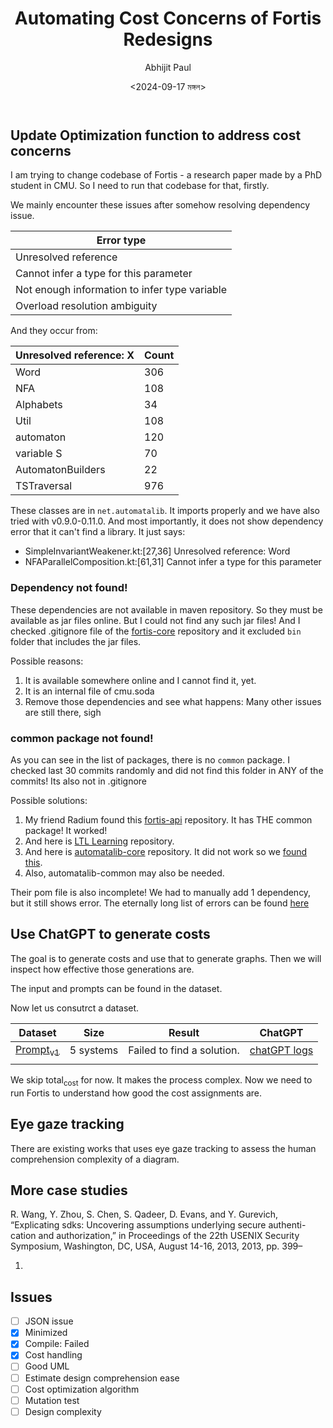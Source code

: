 #+TITLE: Automating Cost Concerns of Fortis Redesigns
#+AUTHOR: Abhijit Paul
#+DATE: <2024-09-17 মঙ্গল>

** Update Optimization function to address cost concerns
I am trying to change codebase of Fortis - a research paper made by a PhD student in CMU. So I need to run that codebase for that, firstly.

We mainly encounter these issues after somehow resolving dependency issue.
| Error type                                    |
|-----------------------------------------------|
| Unresolved reference                          |
| Cannot infer a type for this parameter        |
| Not enough information to infer type variable |
| Overload resolution ambiguity                 |

And they occur from:
| Unresolved reference: X | Count |
|-------------------------+-------|
| Word                    |   306 |
| NFA                     |   108 |
| Alphabets               |    34 |
| Util                    |   108 |
| automaton               |   120 |
| variable S              |    70 |
| AutomatonBuilders       |    22 |
| TSTraversal             |   976 |

These classes are in ~net.automatalib~. It imports properly and we have also tried with v0.9.0-0.11.0. And most importantly, it does not show dependency error that it can't find a library. It just says:
- SimpleInvariantWeakener.kt:[27,36] Unresolved reference: Word
- NFAParallelComposition.kt:[61,31] Cannot infer a type for this parameter

*** Dependency not found!
These dependencies are not available in maven repository. So they must be available as jar files online. But I could not find any such jar files! And I checked .gitignore file of the [[https://github.com/cmu-soda/fortis-core][fortis-core]] repository and it excluded ~bin~ folder that includes the jar files.
[[file:~/abj-paul.github.io/data/fortis-depedency-issue.png]]

Possible reasons:
1. It is available somewhere online and I cannot find it, yet.
2. It is an internal file of cmu.soda
3. Remove those dependencies and see what happens: Many other issues are still there, sigh

*** common package not found!
As you can see in the list of packages, there is no ~common~ package. I checked last 30 commits randomly and did not find this folder in ANY of the commits! Its also not in .gitignore
[[file:~/abj-paul.github.io/data/common folder not found.png]]

Possible solutions:
1. My friend Radium found this [[https://github.com/cmu-soda/fortis-api.git][fortis-api]] repository. It has THE common package! It worked!
2. And here is [[https://github.com/SteveZhangBit/LTL-Learning][LTL Learning]] repository.
3. And here is [[https://github.com/LearnLib/automatalib?tab=readme-ov-file][automatalib-core]] repository. It did not work so we [[https://central.sonatype.com/artifact/net.automatalib/automata-core][found this]].
4. Also, automatalib-common may also be needed.


Their pom file is also incomplete! We had to manually add 1 dependency, but it still shows error. The eternally long list of errors can be found [[file:~/abj-paul.github.io/data/errors][here]]

** Use ChatGPT to generate costs
The goal is to generate costs and use that to generate graphs. Then we will inspect how effective those generations are. 

The input and prompts can be found in the dataset.

Now let us consutrct a dataset.
| Dataset   | Size      | Result                     | ChatGPT      |
|-----------+-----------+----------------------------+--------------|
| [[https://docs.google.com/document/d/1b-P9ouC9n9LPoleihJi20zfxn_1ZUm6D0snTOn9kCtM/edit?usp=sharing][Prompt_v1]] | 5 systems | Failed to find a solution. | [[https://chatgpt.com/share/66ea5931-daf0-8007-8250-eb7db4f186cd][chatGPT logs]] |
|           |           |                            |              |

We skip total_cost for now. It makes the process complex. Now we need to run Fortis to understand how good the cost assignments are.

** Eye gaze tracking
There are existing works that uses eye gaze tracking to assess the human comprehension complexity of a diagram.
[1] https://www.cs.kent.edu/~sdawoodi/pubs/icpc07-umlstudy.pdf
[2] Influence of diagram layout and scrolling on understandability of BPMN processes: an eye tracking experiment with BPMN diagrams

However, they are manual. We need to automate them. We can automate them via KNN - we will compare normalized vector embedding of new diagram with old ones' and assess complexity.

We will save the following [1]:
1. Fixation is the stabilization of eyes on an object of interest for a period of time.
2. Saccades are quick movements of the eyes that move interest from one location to the next (i.e., refixates).
3. Scanpath is a directed path formed by saccades between fixations.

Average Fixations on diagrams was used to approximate efforts needed to understand the diagram [1].
   
** More case studies
R. Wang, Y. Zhou, S. Chen, S. Qadeer, D. Evans, and Y. Gurevich,
“Explicating sdks: Uncovering assumptions underlying secure authenti-
cation and authorization,” in Proceedings of the 22th USENIX Security
Symposium, Washington, DC, USA, August 14-16, 2013, 2013, pp. 399–
314.
[7] S. Sun and K. Beznosov, “The devil is in the (implementation) details:
an empirical analysis of OAuth SSO systems,” in the ACM Conference
on Computer and Communications Security, CCS’12, Raleigh, NC, USA,
October 16-18, 2012, 2012, pp. 378–390.

supervisory control theory: C. G. Cassandras and S. Lafortune, Introduction to Discrete Event
Systems, 3rd ed. Springer, Cham, 202
** Issues
- [ ] JSON issue
- [X] Minimized
- [X] Compile: Failed
- [X] Cost handling
- [ ] Good UML
- [ ] Estimate design comprehension ease
- [ ] Cost optimization algorithm
- [ ] Mutation test
- [ ] Design complexity
